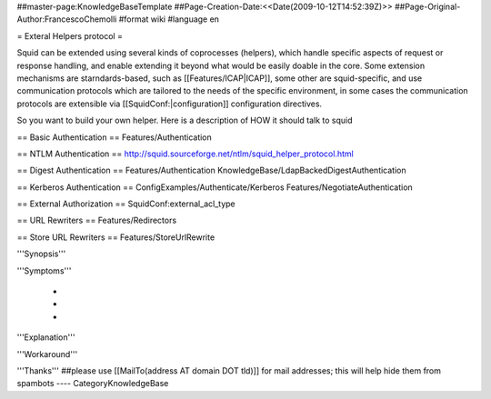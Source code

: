 ##master-page:KnowledgeBaseTemplate
##Page-Creation-Date:<<Date(2009-10-12T14:52:39Z)>>
##Page-Original-Author:FrancescoChemolli
#format wiki
#language en

= Exteral Helpers protocol =

Squid can be extended using several kinds of coprocesses (helpers), which handle specific aspects of request or response handling, and enable extending it beyond what would be easily doable in the core.
Some extension mechanisms are starndards-based, such as [[Features/ICAP|ICAP]], some other are squid-specific, and use communication protocols which are tailored to the needs of the specific environment, in some cases the communication protocols are extensible via [[SquidConf:|configuration]] configuration directives.

So you want to build your own helper. Here is a description of HOW it should talk to squid

== Basic Authentication ==
Features/Authentication

== NTLM Authentication ==
http://squid.sourceforge.net/ntlm/squid_helper_protocol.html

== Digest Authentication ==
Features/Authentication KnowledgeBase/LdapBackedDigestAuthentication

== Kerberos Authentication ==
ConfigExamples/Authenticate/Kerberos
Features/NegotiateAuthentication

== External Authorization ==
SquidConf:external_acl_type

== URL Rewriters ==
Features/Redirectors

== Store URL Rewriters ==
Features/StoreUrlRewrite


'''Synopsis'''


'''Symptoms'''

 * 
 * 
 * 

'''Explanation'''


'''Workaround'''


'''Thanks'''
##please use [[MailTo(address AT domain DOT tld)]] for mail addresses; this will help hide them from spambots
----
CategoryKnowledgeBase
